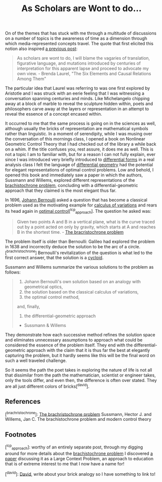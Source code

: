 #+TITLE: As Scholars are Wont to do...
#+TAGS: brachristocrone, mutation, expression, essense

On of the themes that has stuck with me through a multitude of
discussions on a number of topics is the awareness of time as a
dimension through which media-represented concepts travel.  The quote
that first elicited this notion also inspired [[http://blogs.lt.vt.edu/shebang/2013/03/20/we-are-the-medium-directors-cut/][a previous post]]:

#+BEGIN_QUOTE
As scholars are wont to do, I will blame the vagaries of translation,
figurative language, and mutations introduced by centuries of
interpretation for this apparent lapse and proceed to advocate my own
view. - Brenda Laurel, "The Six Elements and Causal Relations Among Them"
#+END_QUOTE

The particular idea that Laurel was referring to was one first
explored by Aristotle and I was struck with an eerie feeling that I
was witnessing a conversation spanning centuries and minds.  Like
Michelangelo chipping away at a block of marble to reveal the
sculpture hidden within, poets and philosophers carve away at the
layers or representation in an attempt to reveal the essence of a
concept encased within.

It occurred to me that the same process is going on in the sciences as
well, although usually the bricks of representation are mathematical
symbols rather than linguistic. In a moment of serendipity, while I
was musing over the conversation of this mornings class, I opened a
book on Nonlinear Geometric Control Theory that I had checked out of
the library a while back on a whim.  If the title confuses you, rest
assure, it does me as well.  This is not a topic I am to familiar
with, but for a reason I can not fully explain, ever since I was
introduced very briefly introduced to [[http://en.wikipedia.org/wiki/Differential_form][differential forms]] in a real
analysis class I felt the language of [[http://en.wikipedia.org/wiki/Differential_geometry][differential geometry]] had the
potential for elegant representations of optimal control problems.
Low and behold, I opened this book and immediately saw a paper in
which the authors, Sussmann and Willems, explored different
representations of the [[http://www-history.mcs.st-and.ac.uk/HistTopics/Brachistochrone.html][brachistochrone problem]], concluding with a
differential-geometric approach that they claimed is the most elegant
thus far.

In 1696, [[http://en.wikipedia.org/wiki/Johann_Bernoulli][Johann Bernoulli]] asked a question that has become a classical
problem used as the motivating example for [[http://en.wikipedia.org/wiki/Calculus_of_variations][calculus of variations]] and
rears its head again in [[http://en.wikipedia.org/wiki/Optimal_control][optimal control]][^lcp_approach]. The question
he asked was:

#+BEGIN_QUOTE
Given two points A and B in a vertical plane, what is the curve traced
out by a point acted on only by gravity, which starts at A and reaches
B in the shortest time. - [[http://www-history.mcs.st-and.ac.uk/HistTopics/Brachistochrone.html][The bracristochrone problem]]
#+END_QUOTE

The problem itself is older than Bernoulli: Galileo had explored the
problem in 1638 and incorrectly deduce the solution to be the arc of a
circle.[^brachristochrone] Bernoulli's revitalization of the question is what led to the
first correct answer, that the solution is a [[http://en.wikipedia.org/wiki/Cycloid][cycloid]].

Sussmann and Willems summarize the various solutions to the problem as follows:

#+BEGIN_QUOTE
1. Johann Bernoulli's own solution based on an analogy with geometrical optics,
2. the solution based on the classical calculus of variations,
3. the optimal control method,
and, finally,
4. the differential-geometric approach
- Sussmann & Willems
#+END_QUOTE

They demonstrate how each successive method refines the solution space
and eliminates unnecessary assumptions to approach what could be
considered the essence of the problem itself. They end with the
differential-geometric approach with the claim that it is thus far the
best at elegantly capturing the problem, but it hardly seems like this
will be the final word on such a well traveled challenge.

So it seems the path the poet takes in exploring the nature of life is
not all that dissimilar from the path the  mathematician,
scientist or engineer takes, only the tools differ, and even then,
the difference is often over stated. They are all just
different colors of bricks[^david].

** References
[^brachristochrone]: [[http://www-history.mcs.st-and.ac.uk/HistTopics/Brachistochrone.html][The brachristochrone problem]]
Sussmann, Hector J. and Willems, Jan C. The brachistochrone problem and modern control theory

** Footnotes
[^lcp_approach]: worthy of an entirely separate post, through my
digging around for more details about the [[http://www-history.mcs.st-and.ac.uk/HistTopics/Brachistochrone.html][brachistochrone problem]] I
discovered [[http://www.math.umt.edu/tmme/.../TMME_vol5nos2and3_a1_pp.169_184.pdf][a paper]] discussing it as a Large Context Problem, an
approach to education that is of extreme interest to me that I now have a name for!

[^david]: [[https://blogs.lt.vt.edu/vtclis13/author/davidhenry/][David]], write about your brick analogy so I have something to link to!
